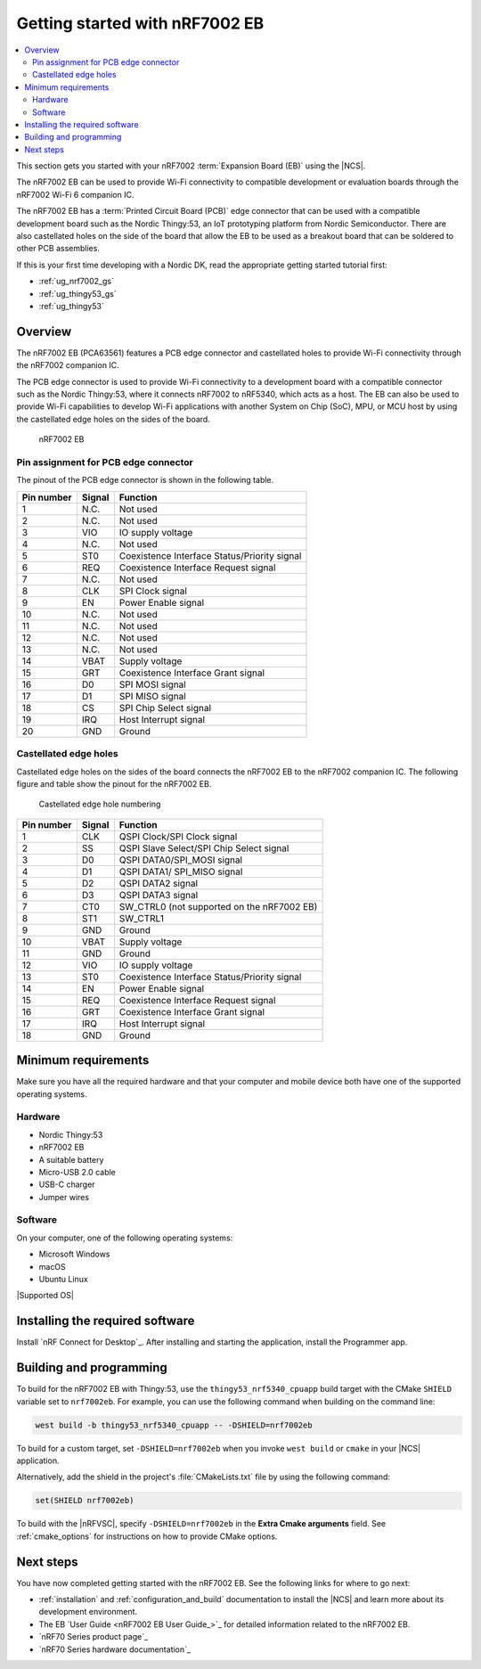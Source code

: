 .. _ug_nrf7002eb_gs:

Getting started with nRF7002 EB
###############################

.. contents::
   :local:
   :depth: 4

This section gets you started with your nRF7002 :term:`Expansion Board (EB)` using the |NCS|.

The nRF7002 EB can be used to provide Wi-Fi connectivity to compatible development or evaluation boards through the nRF7002 Wi-Fi 6 companion IC.

The nRF7002 EB has a :term:`Printed Circuit Board (PCB)` edge connector that can be used with a compatible development board such as the Nordic Thingy:53, an IoT prototyping platform from Nordic Semiconductor.
There are also castellated holes on the side of the board that allow the EB to be used as a breakout board that can be soldered to other PCB assemblies.

If this is your first time developing with a Nordic DK, read the appropriate getting started tutorial first:

* :ref:`ug_nrf7002_gs`
* :ref:`ug_thingy53_gs`
* :ref:`ug_thingy53`

Overview
********

The nRF7002 EB (PCA63561) features a PCB edge connector and castellated holes to provide Wi-Fi connectivity through the nRF7002 companion IC.

The PCB edge connector is used to provide Wi-Fi connectivity to a development board with a compatible connector such as the Nordic Thingy:53, where it connects nRF7002 to nRF5340, which acts as a host.
The EB can also be used to provide Wi-Fi capabilities to develop Wi-Fi applications with another System on Chip (SoC), MPU, or MCU host by using the castellated edge holes on the sides of the board.

.. figure:: images/nRF7002eb.png
   :alt: nRF7002 EB

   nRF7002 EB

Pin assignment for PCB edge connector
=====================================

The pinout of the PCB edge connector is shown in the following table.

+------------------+-----------------------+-----------------------------------------------+
| Pin number       | Signal                | Function                                      |
+==================+=======================+===============================================+
| 1                | N.C.                  | Not used                                      |
+------------------+-----------------------+-----------------------------------------------+
| 2                | N.C.                  | Not used                                      |
+------------------+-----------------------+-----------------------------------------------+
| 3                | VIO                   | IO supply voltage                             |
+------------------+-----------------------+-----------------------------------------------+
| 4                | N.C.                  | Not used                                      |
+------------------+-----------------------+-----------------------------------------------+
| 5                | ST0                   | Coexistence Interface Status/Priority signal  |
+------------------+-----------------------+-----------------------------------------------+
| 6                | REQ                   | Coexistence Interface Request signal          |
+------------------+-----------------------+-----------------------------------------------+
| 7                | N.C.                  | Not used                                      |
+------------------+-----------------------+-----------------------------------------------+
| 8                | CLK                   | SPI Clock signal                              |
+------------------+-----------------------+-----------------------------------------------+
| 9                | EN                    | Power Enable signal                           |
+------------------+-----------------------+-----------------------------------------------+
| 10               | N.C.                  | Not used                                      |
+------------------+-----------------------+-----------------------------------------------+
| 11               | N.C.                  | Not used                                      |
+------------------+-----------------------+-----------------------------------------------+
| 12               | N.C.                  | Not used                                      |
+------------------+-----------------------+-----------------------------------------------+
| 13               | N.C.                  | Not used                                      |
+------------------+-----------------------+-----------------------------------------------+
| 14               | VBAT                  | Supply voltage                                |
+------------------+-----------------------+-----------------------------------------------+
| 15               | GRT                   | Coexistence Interface Grant signal            |
+------------------+-----------------------+-----------------------------------------------+
| 16               | D0                    | SPI MOSI signal                               |
+------------------+-----------------------+-----------------------------------------------+
| 17               | D1                    | SPI MISO signal                               |
+------------------+-----------------------+-----------------------------------------------+
| 18               | CS                    | SPI Chip Select signal                        |
+------------------+-----------------------+-----------------------------------------------+
| 19               | IRQ                   | Host Interrupt signal                         |
+------------------+-----------------------+-----------------------------------------------+
| 20               | GND                   | Ground                                        |
+------------------+-----------------------+-----------------------------------------------+

Castellated edge holes
======================

Castellated edge holes on the sides of the board connects the nRF7002 EB to the nRF7002 companion IC.
The following figure and table show the pinout for the nRF7002 EB.

.. figure:: images/nRF7002eb_Castellated_edge.png
   :alt: Castellated edge hole numbering

   Castellated edge hole numbering

+------------------+-----------------------+------------------------------------------------+
| Pin number       | Signal                | Function                                       |
+==================+=======================+================================================+
| 1                | CLK                   | QSPI Clock/SPI Clock signal                    |
+------------------+-----------------------+------------------------------------------------+
| 2                | SS                    | QSPI Slave Select/SPI Chip Select signal       |
+------------------+-----------------------+------------------------------------------------+
| 3                | D0                    | QSPI DATA0/SPI_MOSI signal                     |
+------------------+-----------------------+------------------------------------------------+
| 4                | D1                    | QSPI DATA1/ SPI_MISO signal                    |
+------------------+-----------------------+------------------------------------------------+
| 5                | D2                    | QSPI DATA2 signal                              |
+------------------+-----------------------+------------------------------------------------+
| 6                | D3                    | QSPI DATA3 signal                              |
+------------------+-----------------------+------------------------------------------------+
| 7                | CT0                   | SW_CTRL0 (not supported on the nRF7002 EB)     |
+------------------+-----------------------+------------------------------------------------+
| 8                | ST1                   | SW_CTRL1                                       |
+------------------+-----------------------+------------------------------------------------+
| 9                | GND                   | Ground                                         |
+------------------+-----------------------+------------------------------------------------+
| 10               | VBAT                  | Supply voltage                                 |
+------------------+-----------------------+------------------------------------------------+
| 11               | GND                   | Ground                                         |
+------------------+-----------------------+------------------------------------------------+
| 12               | VIO                   | IO supply voltage                              |
+------------------+-----------------------+------------------------------------------------+
| 13               | ST0                   | Coexistence Interface Status/Priority signal   |
+------------------+-----------------------+------------------------------------------------+
| 14               | EN                    | Power Enable signal                            |
+------------------+-----------------------+------------------------------------------------+
| 15               | REQ                   | Coexistence Interface Request signal           |
+------------------+-----------------------+------------------------------------------------+
| 16               | GRT                   | Coexistence Interface Grant signal             |
+------------------+-----------------------+------------------------------------------------+
| 17               | IRQ                   | Host Interrupt signal                          |
+------------------+-----------------------+------------------------------------------------+
| 18               | GND                   | Ground                                         |
+------------------+-----------------------+------------------------------------------------+

Minimum requirements
********************

Make sure you have all the required hardware and that your computer and mobile device both have one of the supported operating systems.

Hardware
========

* Nordic Thingy:53
* nRF7002 EB
* A suitable battery
* Micro-USB 2.0 cable
* USB-C charger
* Jumper wires

Software
========

On your computer, one of the following operating systems:

* Microsoft Windows
* macOS
* Ubuntu Linux

|Supported OS|

.. _nrf7002eb_gs_installing_software:

Installing the required software
********************************

Install `nRF Connect for Desktop`_.
After installing and starting the application, install the Programmer app.

.. _nrf7002eb_gs_building_programming:

Building and programming
************************

To build for the nRF7002 EB with Thingy:53, use the ``thingy53_nrf5340_cpuapp`` build target with the CMake ``SHIELD`` variable set to ``nrf7002eb``.
For example, you can use the following command when building on the command line:

.. code-block:: console

   west build -b thingy53_nrf5340_cpuapp -- -DSHIELD=nrf7002eb

To build for a custom target, set ``-DSHIELD=nrf7002eb`` when you invoke ``west build`` or ``cmake`` in your |NCS| application.

Alternatively, add the shield in the project's :file:`CMakeLists.txt` file by using the following command:

.. code-block:: console

   set(SHIELD nrf7002eb)

To build with the |nRFVSC|, specify ``-DSHIELD=nrf7002eb`` in the **Extra Cmake arguments** field.
See :ref:`cmake_options` for instructions on how to provide CMake options.

Next steps
**********

You have now completed getting started with the nRF7002 EB.
See the following links for where to go next:

* :ref:`installation` and :ref:`configuration_and_build` documentation to install the |NCS| and learn more about its development environment.
* The EB `User Guide <nRF7002 EB User Guide_>`_ for detailed information related to the nRF7002 EB.
* `nRF70 Series product page`_
* `nRF70 Series hardware documentation`_
